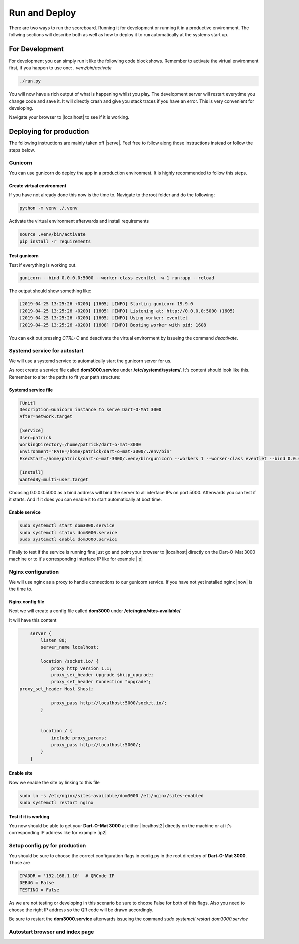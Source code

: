 .. _Running:

==============
Run and Deploy
==============

There are two ways to run the scoreboard. Running it for development or running it in a productive environment.
The follwing sections will describe both as well as how to deploy it to run automatically at the systems start up.

For Development
===============

For development you can simply run it like the following code block shows.
Remember to activate the virtual environment first, if you happen to use one: `. venv/bin/activate`

.. code-block:: bash

    ./run.py

You will now have a rich output of what is happening whilst you play.
The development server will restart everytime you change code and save it.
It will directly crash and give you stack traces if you have an error.
This is very convenient for developing.

Navigate your browser to |localhost| to see if it is working.

.. |localhost| raw:: html

    <a href="http://localhost:5000/game/" target="_blank">http://localhost:5000/game/</a>

Deploying for production
========================

The following instructions are mainly taken off |serve|. Feel free to follow along those instructions instead or follow the steps below.

.. |serve| raw:: html

        <a href="https://www.digitalocean.com/community/tutorials/how-to-serve-flask-applications-with-gunicorn-and-nginx-on-ubuntu-18-04" target="_blank">this tutorial</a>

Gunicorn
--------

You can use gunicorn do deploy the app in a production environment. It is highly recommended to follow this steps.

Create virtual environment
^^^^^^^^^^^^^^^^^^^^^^^^^^

If you have not already done this now is the time to. Navigate to the root folder and do the following:

.. code-block:: bash

        python -m venv ./.venv

Activate the virtual environment afterwards and install requirements.

.. code-block:: bash

        source .venv/bin/activate
        pip install -r requirements

Test gunicorn
^^^^^^^^^^^^^

Test if everything is working out.

.. code-block:: bash

        gunicorn --bind 0.0.0.0:5000 --worker-class eventlet -w 1 run:app --reload

The output should show something like:

.. code-block:: bash

        [2019-04-25 13:25:26 +0200] [1605] [INFO] Starting gunicorn 19.9.0
        [2019-04-25 13:25:26 +0200] [1605] [INFO] Listening at: http://0.0.0.0:5000 (1605)
        [2019-04-25 13:25:26 +0200] [1605] [INFO] Using worker: eventlet
        [2019-04-25 13:25:26 +0200] [1608] [INFO] Booting worker with pid: 1608

You can exit out pressing `CTRL+C` and deactivate the virtual environment by issueing the command `deactivate`.

Systemd service for autostart
-----------------------------

We will use a systemd service to automatically start the gunicorn server for us.

As root create a service file called **dom3000.service** under **/etc/systemd/system/**.
It's content should look like this. Remember to alter the paths to fit your path structure:

Systemd service file
^^^^^^^^^^^^^^^^^^^^

.. code-block:: bash

        [Unit]
        Description=Gunicorn instance to serve Dart-O-Mat 3000
        After=network.target

        [Service]
        User=patrick
        WorkingDirectory=/home/patrick/dart-o-mat-3000
        Environment="PATH=/home/patrick/dart-o-mat-3000/.venv/bin"
        ExecStart=/home/patrick/dart-o-mat-3000/.venv/bin/gunicorn --workers 1 --worker-class eventlet --bind 0.0.0.0:5000 run:app --reload

        [Install]
        WantedBy=multi-user.target

Choosing 0.0.0.0:5000 as a bind address will bind the server to all interface IPs on port 5000.
Afterwards you can test if it starts. And if it does you can enable it to start automatically at boot time.

Enable service
^^^^^^^^^^^^^^

.. code-block:: bash

        sudo systemctl start dom3000.service
        sudo systemctl status dom3000.service
        sudo systemctl enable dom3000.service

Finally to test if the service is running fine just go and point your browser to |localhost| directly on the Dart-O-Mat 3000 machine or to it's corresponding interface IP like for example |ip|

.. |ip| raw:: html

        <a href="http://192.168.1.10:5000/game/" target="_blank">http://192.168.1.10:5000/game/</a>

Nginx configuration
-------------------

We will use nginx as a proxy to handle connections to our gunicorn service.
If you have not yet installed nginx |now| is the time to.

.. |now| raw:: html

        <a href="https://www.nginx.com/resources/wiki/start/topics/tutorials/install/" target="_blank">now</a>

Nginx config file
^^^^^^^^^^^^^^^^^

Next we will create a config file called **dom3000** under **/etc/nginx/sites-available/**

It will have this content

.. code-block:: bash

        server {
            listen 80;
            server_name localhost;

            location /socket.io/ {
		proxy_http_version 1.1;
		proxy_set_header Upgrade $http_upgrade;
		proxy_set_header Connection "upgrade";
    proxy_set_header Host $host;

		proxy_pass http://localhost:5000/socket.io/;
            }


            location / {
                include proxy_params;
                proxy_pass http://localhost:5000/;
            }
        }

Enable site
^^^^^^^^^^^

Now we enable the site by linking to this file

.. code-block:: bash

        sudo ln -s /etc/nginx/sites-available/dom3000 /etc/nginx/sites-enabled
        sudo systemctl restart nginx

Test if it is working
^^^^^^^^^^^^^^^^^^^^^

You now should be able to get your **Dart-O-Mat 3000** at either |localhost2| directly on the machine or at it's corresponding IP address like for example |ip2|


.. |localhost2| raw:: html

        <a href="http://localhost/game/" target="_blank">http://localhost/game/</a>

.. |ip2| raw:: html

        <a href="http://192.168.1.10/game/" target="_blank">http://192.168.1.10/game/</a>

Setup config.py for production
------------------------------

You should be sure to choose the correct configuration flags in config.py in the root directory of **Dart-O-Mat 3000**. Those are

.. code-block:: bash

        IPADDR = '192.168.1.10'  # QRCode IP
        DEBUG = False
        TESTING = False

As we are not testing or developing in this scenario be sure to choose False for both of this flags. Also you need to choose the right IP address so the QR code will be drawn accordingly.

Be sure to restart the **dom3000.service** afterwards issueing the command `sudo systemctl restart dom3000.service`

Autostart browser and index page
--------------------------------

